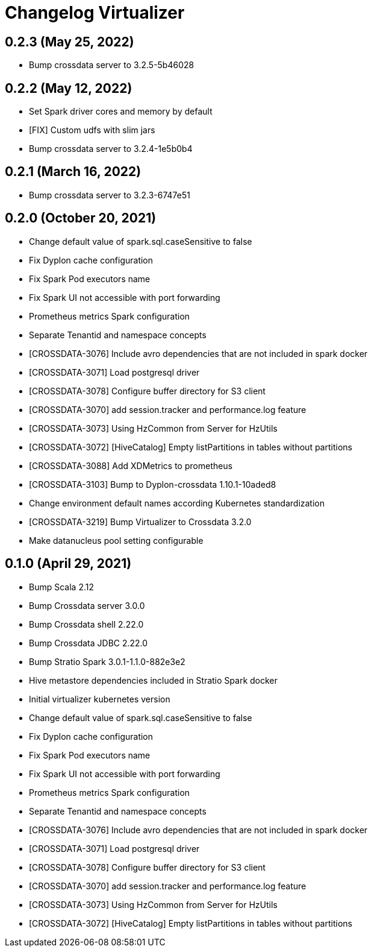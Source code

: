 = Changelog Virtualizer

== 0.2.3 (May 25, 2022)

* Bump crossdata server to 3.2.5-5b46028

== 0.2.2 (May 12, 2022)

* Set Spark driver cores and memory by default
* [FIX] Custom udfs with slim jars
* Bump crossdata server to 3.2.4-1e5b0b4

== 0.2.1 (March 16, 2022)

* Bump crossdata server to 3.2.3-6747e51

== 0.2.0 (October 20, 2021)

* Change default value of spark.sql.caseSensitive to false
* Fix Dyplon cache configuration
* Fix Spark Pod executors name
* Fix Spark UI not accessible with port forwarding
* Prometheus metrics Spark configuration
* Separate Tenantid and namespace concepts
* [CROSSDATA-3076] Include avro dependencies that are not included in spark docker
* [CROSSDATA-3071] Load postgresql driver
* [CROSSDATA-3078] Configure buffer directory for S3 client
* [CROSSDATA-3070] add session.tracker and performance.log feature
* [CROSSDATA-3073] Using HzCommon from Server for HzUtils
* [CROSSDATA-3072] [HiveCatalog] Empty listPartitions in tables without partitions
* [CROSSDATA-3088] Add XDMetrics to prometheus
* [CROSSDATA-3103] Bump to Dyplon-crossdata 1.10.1-10aded8
* Change environment default names according Kubernetes standardization
* [CROSSDATA-3219] Bump Virtualizer to Crossdata 3.2.0
* Make datanucleus pool setting configurable

== 0.1.0 (April 29, 2021)

* Bump Scala 2.12
* Bump Crossdata server 3.0.0
* Bump Crossdata shell 2.22.0
* Bump Crossdata JDBC 2.22.0
* Bump Stratio Spark 3.0.1-1.1.0-882e3e2
* Hive metastore dependencies included in Stratio Spark docker
* Initial virtualizer kubernetes version
* Change default value of spark.sql.caseSensitive to false
* Fix Dyplon cache configuration
* Fix Spark Pod executors name
* Fix Spark UI not accessible with port forwarding
* Prometheus metrics Spark configuration
* Separate Tenantid and namespace concepts
* [CROSSDATA-3076] Include avro dependencies that are not included in spark docker
* [CROSSDATA-3071] Load postgresql driver
* [CROSSDATA-3078] Configure buffer directory for S3 client
* [CROSSDATA-3070] add session.tracker and performance.log feature
* [CROSSDATA-3073] Using HzCommon from Server for HzUtils
* [CROSSDATA-3072] [HiveCatalog] Empty listPartitions in tables without partitions
